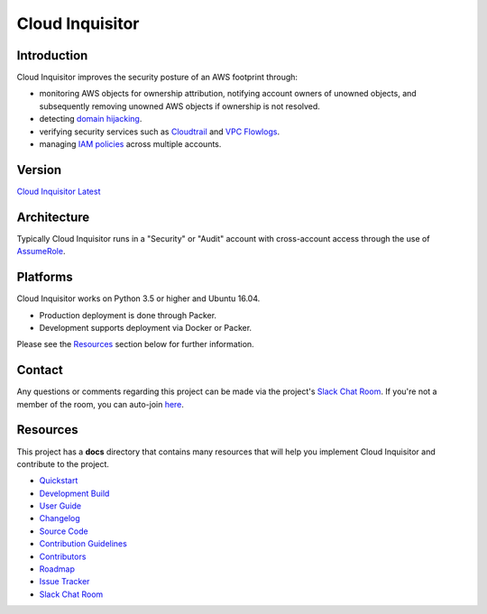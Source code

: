 ****************
Cloud Inquisitor
****************

.. image:: docs/images/cloud-inquisitor_logo.png

============
Introduction
============

Cloud Inquisitor improves the security posture of an AWS footprint through:

* monitoring AWS objects for ownership attribution, notifying account owners of unowned objects, and subsequently removing unowned AWS objects if ownership is not resolved.
* detecting `domain hijacking <https://labs.detectify.com/2014/10/21/hostile-subdomain-takeover-using-herokugithubdesk-more/>`_.
* verifying security services such as `Cloudtrail <https://aws.amazon.com/cloudtrail/>`_ and `VPC Flowlogs <https://docs.aws.amazon.com/AmazonVPC/latest/UserGuide/flow-logs.html>`_.
* managing `IAM policies <https://docs.aws.amazon.com/IAM/latest/UserGuide/access_policies.html>`_ across multiple accounts.

============
Version
============

`Cloud Inquisitor Latest <../../releases/latest>`_

============
Architecture
============

Typically Cloud Inquisitor runs in a "Security" or "Audit" account with cross-account access through the use of `AssumeRole <https://docs.aws.amazon.com/STS/latest/APIReference/API_AssumeRole.html>`_.

=========
Platforms
=========

Cloud Inquisitor works on Python 3.5 or higher and Ubuntu 16.04. 

* Production deployment is done through Packer.
* Development supports deployment via Docker or Packer.

Please see the `Resources`_ section below for further information.

=======
Contact
=======

Any questions or comments regarding this project can be made via the project's `Slack Chat Room <https://cloud-inquisitor.slack.com>`_. If you're not a member of the room, you can auto-join `here <https://join.slack.com/t/cloud-inquisitor/shared_invite/enQtMjc1NTY5MTQ2MTAxLTA4MTM2NDBmNmY4ODRlMmNhNWQ4Yjk2ZWZhMmIyNWVkMDMzNjU5NWFhYzQ1YTZjNDNmY2M5MGI3OTdkNGE4Nzc>`_.

=========
Resources
=========

This project has a **docs** directory that contains many resources that will help you implement Cloud Inquisitor and contribute to the project.

* `Quickstart <docs/quickstart.rst>`_
* `Development Build <docs/local-development/README.rst>`_
* `User Guide <docs/user_guide.rst>`_
* `Changelog <docs/changelog.rst>`_
* `Source Code <https://www.github.com/riotgames/cloud-inquisitor>`_
* `Contribution Guidelines <docs/contributing.rst>`_
* `Contributors <docs/contributors.rst>`_
* `Roadmap <https://github.com/RiotGames/cloud-inquisitor/milestones>`_
* `Issue Tracker <https://github.com/RiotGames/cloud-inquisitor/issues>`_
* `Slack Chat Room <https://join.slack.com/t/cloud-inquisitor/shared_invite/enQtMjc1NTY5MTQ2MTAxLTA4MTM2NDBmNmY4ODRlMmNhNWQ4Yjk2ZWZhMmIyNWVkMDMzNjU5NWFhYzQ1YTZjNDNmY2M5MGI3OTdkNGE4Nzc>`_
